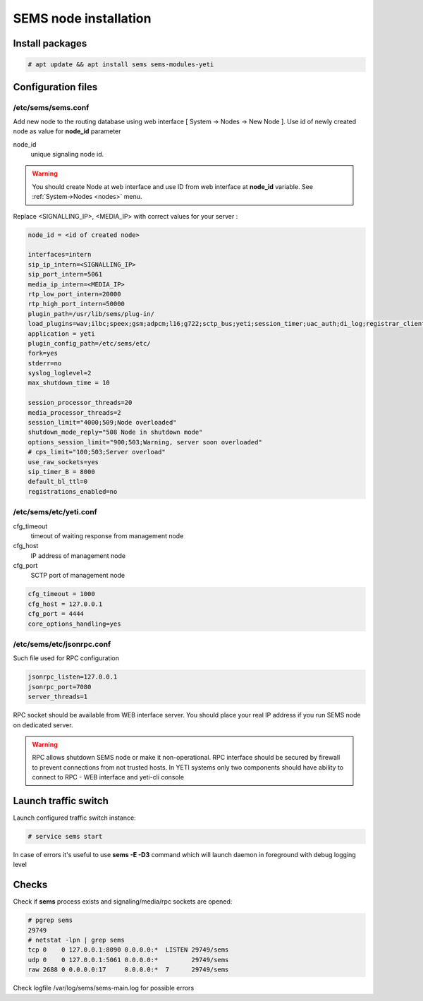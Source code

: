 .. :maxdepth: 2


======================
SEMS node installation
======================

Install packages
----------------

.. code-block:: console

    # apt update && apt install sems sems-modules-yeti
    
Configuration files
-------------------

.. _sems_conf_1.8:

/etc/sems/sems.conf
~~~~~~~~~~~~~~~~~~~

Add new node to the routing database using web interface
[ System -> Nodes -> New Node ].
Use id of newly created node as value for **node_id** parameter

node_id
    unique signaling node id.
    
.. warning:: You should create Node at web interface and use ID from web interface at **node_id** variable. See :ref:`System->Nodes <nodes>` menu.

Replace <SIGNALLING_IP>, <MEDIA_IP> with correct values for your server :

.. code-block:: ini

    node_id = <id of created node>

    interfaces=intern
    sip_ip_intern=<SIGNALLING_IP> 
    sip_port_intern=5061 
    media_ip_intern=<MEDIA_IP> 
    rtp_low_port_intern=20000 
    rtp_high_port_intern=50000
    plugin_path=/usr/lib/sems/plug-in/ 
    load_plugins=wav;ilbc;speex;gsm;adpcm;l16;g722;sctp_bus;yeti;session_timer;uac_auth;di_log;registrar_client;jsonrpc
    application = yeti
    plugin_config_path=/etc/sems/etc/
    fork=yes
    stderr=no
    syslog_loglevel=2
    max_shutdown_time = 10

    session_processor_threads=20
    media_processor_threads=2
    session_limit="4000;509;Node overloaded"
    shutdown_mode_reply="508 Node in shutdown mode"
    options_session_limit="900;503;Warning, server soon overloaded"
    # cps_limit="100;503;Server overload"
    use_raw_sockets=yes 
    sip_timer_B = 8000 
    default_bl_ttl=0
    registrations_enabled=no
    
.. _yeti_conf_1.8:

/etc/sems/etc/yeti.conf
~~~~~~~~~~~~~~~~~~~~~~~



cfg_timeout
    timeout of waiting response from management node
cfg_host
    IP address of management node
cfg_port
    SCTP port of management node

.. code-block:: ini

    cfg_timeout = 1000
    cfg_host = 127.0.0.1
    cfg_port = 4444
    core_options_handling=yes
    

.. _jsonrpc_1.8:

/etc/sems/etc/jsonrpc.conf
~~~~~~~~~~~~~~~~~~~~~~~~~~    

Such file used for RPC configuration

.. code-block:: ini

    jsonrpc_listen=127.0.0.1 
    jsonrpc_port=7080
    server_threads=1
    
RPC socket should be available from WEB interface server. You should place your real IP address if you run SEMS node on dedicated server.

.. warning:: RPC allows shutdown SEMS node or make it non-operational. RPC interface should be secured by firewall to prevent connections from not trusted hosts. In YETI systems only two components should have ability to connect to RPC - WEB interface and yeti-cli console

Launch traffic switch
---------------------

Launch configured traffic switch instance:

.. code-block:: console

    # service sems start

In case of errors it's useful to use **sems -E -D3** command
which will launch daemon in foreground with debug logging level

Checks
------

Check if **sems** process exists and signaling/media/rpc sockets are opened:

.. code-block:: console

    # pgrep sems
    29749
    # netstat -lpn | grep sems
    tcp 0    0 127.0.0.1:8090 0.0.0.0:*  LISTEN 29749/sems
    udp 0    0 127.0.0.1:5061 0.0.0.0:*         29749/sems
    raw 2688 0 0.0.0.0:17     0.0.0.0:*  7      29749/sems

Check logfile /var/log/sems/sems-main.log for possible errors
